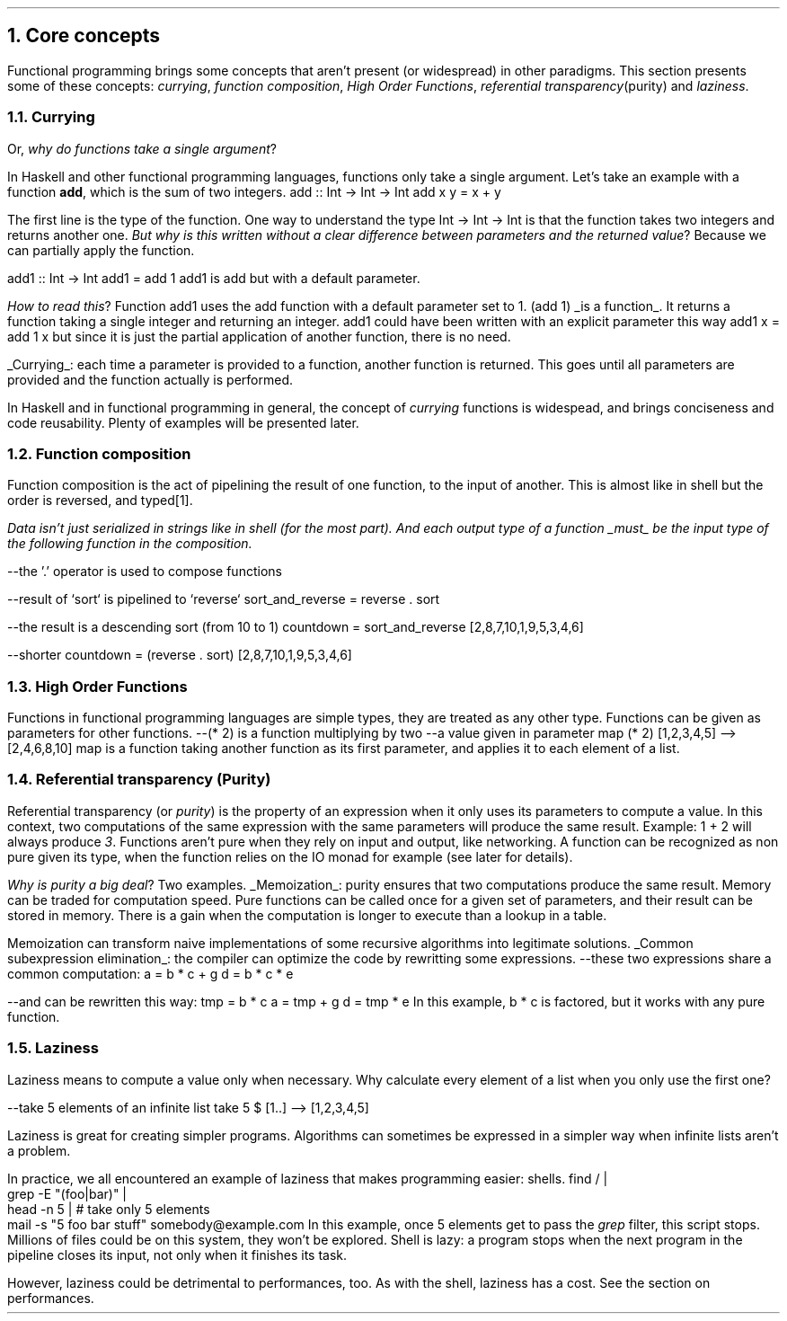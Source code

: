 .NH 1
Core concepts
.LP
Functional programming brings some concepts that aren't present (or widespread) in other paradigms.
This section presents some of these concepts:
.I currying ,
.I "function composition" ,
.I "High Order Functions" ,
.I "referential transparency" (purity)
and
.I "laziness" .

.NH 2
Currying
.PP
Or,
.I "why do functions take a single argument" ?
.LP
In Haskell and other functional programming languages, functions only take a single argument.
Let's take an example with a function
.B add ,
which is the sum of two integers.
.SOURCE haskell ps=8 vs=9p
add :: Int -> Int -> Int
add x y = x + y
.SOURCE

The first line is the type of the function.
One way to understand the type
.BX "Int -> Int -> Int"
is that the function takes two integers and returns another one.
.I "But why is this written without a clear difference between parameters and the returned value" ?
Because we can partially apply the function.

.SOURCE haskell ps=8 vs=9p
add1 :: Int -> Int
add1 = add 1
.SOURCE
.BELLOWEXPLANATION1
.BX add1
is
.BX add
but with a default parameter.
.BELLOWEXPLANATION2

.I "How to read this" ?
Function
.BX add1
uses the
.BX add
function with a default parameter set to 1.
.BX "(add 1)"
.UL "is a function" .
It returns a function taking a single integer and returning an integer.
.BX add1
could have been written with an explicit parameter this way
.BX "add1 x = add 1 x"
but since it is just the partial application of another function, there is no need.
.br

.UL "Currying" :
each time a parameter is provided to a function, another function is returned.
This goes until all parameters are provided and the function actually is performed.

In Haskell and in functional programming in general, the concept of
.I currying
functions is widespead, and brings conciseness and code reusability.
Plenty of examples will be presented later.

.NH 2
Function composition
.LP
Function composition is the act of pipelining the result of one function, to the input of another.
This is almost like in shell but the order is reversed, and typed\*[*].
.FS
Data isn't just serialized in strings like in shell (for the most part).
And each output type of a function
.UL must
be the input type of the following function in the composition.
.FE

.SOURCE haskell ps=8 vs=9p
--the '.' operator is used to compose functions

--result of `sort` is pipelined to `reverse`
sort_and_reverse = reverse . sort

--the result is a descending sort (from 10 to 1)
countdown = sort_and_reverse [2,8,7,10,1,9,5,3,4,6]

--shorter
countdown = (reverse . sort) [2,8,7,10,1,9,5,3,4,6]
.SOURCE

.NH 2
High Order Functions
.LP
Functions in functional programming languages are simple types, they are treated as any other type.
Functions can be given as parameters for other functions.
.SOURCE haskell ps=8 vs=9p
--(* 2) is a function multiplying by two
--a value given in parameter
map (* 2) [1,2,3,4,5]
--> [2,4,6,8,10]
.SOURCE
.BELLOWEXPLANATION1
.BX map
is a function taking another function as its first parameter, and applies it to each element of a list.
.BELLOWEXPLANATION2

.NH 2
Referential transparency (Purity)
.PP
Referential transparency (or
.I purity )
is the property of an expression when it only uses its parameters to compute a value.
In this context, two computations of the same expression with the same parameters will produce the same result.
Example:
.BX "1 + 2"
will always produce
.I 3 .
Functions aren't pure when they rely on input and output, like networking.
A function can be recognized as non pure given its type, when the function relies on the IO monad for example (see later for details).

.I "Why is purity a big deal" ?
Two examples.
.BULLET
.UL Memoization :
purity ensures that two computations produce the same result.
Memory can be traded for computation speed.
Pure functions can be called once for a given set of parameters, and their result can be stored in memory.
There is a gain when the computation is longer to execute than a lookup in a table.

Memoization can transform naive implementations of some recursive algorithms into legitimate solutions.
.BULLET
.UL "Common subexpression elimination" :
the compiler can optimize the code by rewritting some expressions.
.SOURCE haskell ps=8 vs=9p
--these two expressions share a common computation:
a = b * c + g
d = b * c * e

--and can be rewritten this way:
tmp = b * c
a = tmp + g
d = tmp * e
.SOURCE
.BELLOWEXPLANATION1
In this example,
.BX "b * c"
is factored, but it works with any pure function.
.BELLOWEXPLANATION2
.ENDBULLET

.NH 2
Laziness
.PP
Laziness means to compute a value only when necessary.
Why calculate every element of a list when you only use the first one?

.SOURCE Haskell
--take 5 elements of an infinite list
take 5 $ [1..]
--> [1,2,3,4,5]
.SOURCE

Laziness is great for creating simpler programs.
Algorithms can sometimes be expressed in a simpler way when infinite lists aren't a problem.

In practice, we all encountered an example of laziness that makes programming easier: shells.
.SOURCE sh ps=8 vs=9p
find / |
  grep -E "(foo|bar)" |
  head -n 5 | # take only 5 elements
  mail -s "5 foo bar stuff" somebody@example.com
.SOURCE
.BELLOWEXPLANATION1
In this example, once 5 elements get to pass the
.I grep
filter, this script stops.
Millions of files could be on this system, they won't be explored.
Shell is lazy: a program stops when the next program in the pipeline closes its input, not only when it finishes its task.
.BELLOWEXPLANATION2

However, laziness could be detrimental to performances, too.
As with the shell, laziness has a cost.
See the section on performances.

